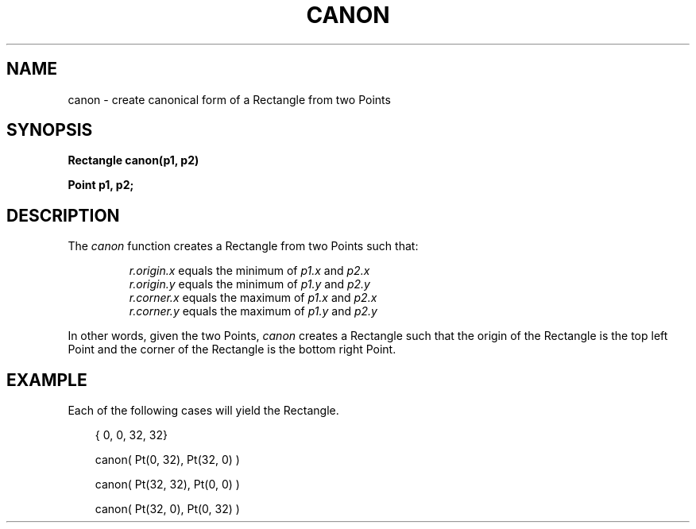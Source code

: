 .\" 
.\"									
.\"	Copyright (c) 1987,1988,1989,1990,1991,1992   AT&T		
.\"			All Rights Reserved				
.\"									
.\"	  THIS IS UNPUBLISHED PROPRIETARY SOURCE CODE OF AT&T.		
.\"	    The copyright notice above does not evidence any		
.\"	   actual or intended publication of such source code.		
.\"									
.\" 
.ds ZZ APPLICATION DEVELOPMENT PACKAGE
.TH CANON 3R
.XE "canon()"
.SH NAME 
canon \- create canonical form of a Rectangle from two Points
.SH SYNOPSIS
.B Rectangle canon(p1, p2)
.PP
.B Point p1, p2;
.SH DESCRIPTION
The
.I canon
function
creates a Rectangle from two Points such that:
.PP
.RS
\fIr.origin.x\fR equals the minimum of \fIp1.x\fR and \fIp2.x\fR
.br
\fIr.origin.y\fR equals the minimum of \fIp1.y\fR and \fIp2.y\fR
.br
\fIr.corner.x\fR equals the maximum of \fIp1.x\fR and \fIp2.x\fR
.br
\fIr.corner.y\fR equals the maximum of \fIp1.y\fR and \fIp2.y\fR
.RE
.PP
In other words, given the two Points,
.I canon
creates a Rectangle such that the origin of the Rectangle
is the top left Point and the corner of the Rectangle
is the bottom right Point.
.SH EXAMPLE
Each of the following cases will yield the Rectangle.
.PP
.RS 3
.ft CM
.nf
{ 0, 0, 32, 32}

canon( Pt(0, 32), Pt(32, 0) )

canon( Pt(32, 32), Pt(0, 0) )

canon( Pt(32, 0), Pt(0, 32) )
.fi
.ft R
.RE
